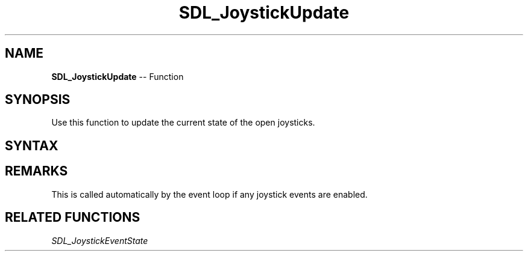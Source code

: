 .TH SDL_JoystickUpdate 3 "2018.10.07" "https://github.com/haxpor/sdl2-manpage" "SDL2"
.SH NAME
\fBSDL_JoystickUpdate\fR -- Function

.SH SYNOPSIS
Use this function to update the current state of the open joysticks.

.SH SYNTAX
.TS
tab(:) allbox;
a.
T{
.nf
void SDL_JoystickUpdate(void)
.fi
T}
.TE

.SH REMARKS
This is called automatically by the event loop if any joystick events are enabled.

.SH RELATED FUNCTIONS
\fISDL_JoystickEventState\fR
